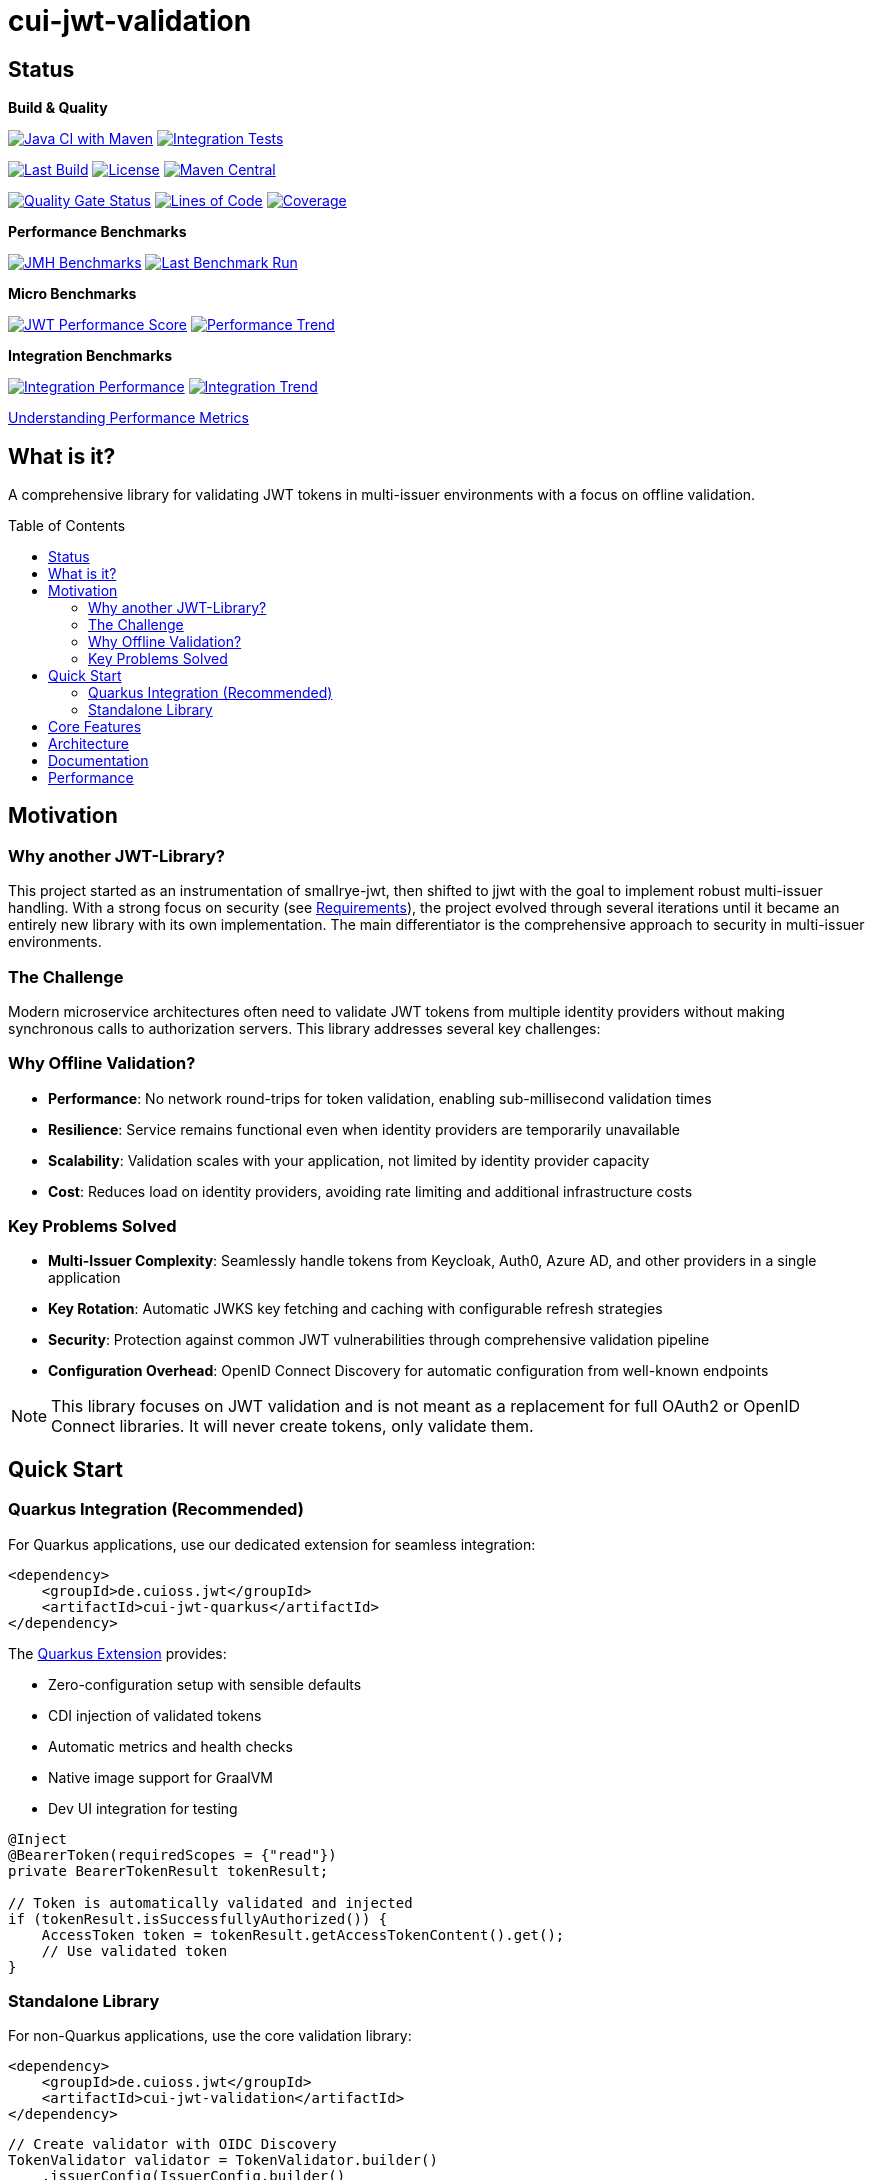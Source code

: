 = cui-jwt-validation
:toc: macro
:toclevels: 3
:sectnumlevels: 1

[.discrete]
== Status

**Build & Quality**

image:https://github.com/cuioss/cui-jwt/actions/workflows/maven.yml/badge.svg?branch=main[Java CI with Maven,link=https://github.com/cuioss/cui-jwt/actions/workflows/maven.yml]
image:https://github.com/cuioss/cui-jwt/actions/workflows/integration-tests.yml/badge.svg[Integration Tests,link=https://github.com/cuioss/cui-jwt/actions/workflows/integration-tests.yml]

image:https://img.shields.io/github/last-commit/cuioss/cui-jwt/main[Last Build,link=https://github.com/cuioss/cui-jwt/commits/main]
image:http://img.shields.io/:license-apache-blue.svg[License,link=http://www.apache.org/licenses/LICENSE-2.0.html]
image:https://img.shields.io/maven-central/v/de.cuioss.jwt/cui-jwt-parent.svg?label=Maven%20Central["Maven Central", link="https://central.sonatype.com/artifact/de.cuioss.jwt/cui-jwt-parent"]

image:https://sonarcloud.io/api/project_badges/measure?project=cuioss_cui-jwt-validation&metric=alert_status[Quality Gate Status,link=https://sonarcloud.io/summary/new_code?id=cuioss_cui-jwt-validation]
image:https://sonarcloud.io/api/project_badges/measure?project=cuioss_cui-jwt-validation&metric=ncloc[Lines of Code,link=https://sonarcloud.io/summary/new_code?id=cuioss_cui-jwt-validation]
image:https://sonarcloud.io/api/project_badges/measure?project=cuioss_cui-jwt-validation&metric=coverage[Coverage,link=https://sonarcloud.io/summary/new_code?id=cuioss_cui-jwt-validation]

**Performance Benchmarks**

image:https://github.com/cuioss/cui-jwt/actions/workflows/benchmark.yml/badge.svg[JMH Benchmarks,link=https://github.com/cuioss/cui-jwt/actions/workflows/benchmark.yml]
image:https://img.shields.io/endpoint?url=https://cuioss.github.io/cui-jwt/benchmarks/badges/last-run-badge.json[Last Benchmark Run,link=https://cuioss.github.io/cui-jwt/benchmarks/]

*Micro Benchmarks*

image:https://img.shields.io/endpoint?url=https://cuioss.github.io/cui-jwt/benchmarks/badges/performance-badge.json[JWT Performance Score,link=https://cuioss.github.io/cui-jwt/benchmarks/index-visualizer.html]
image:https://img.shields.io/endpoint?url=https://cuioss.github.io/cui-jwt/benchmarks/badges/trend-badge.json[Performance Trend,link=https://cuioss.github.io/cui-jwt/benchmarks/performance-trends.html]

*Integration Benchmarks*

image:https://img.shields.io/endpoint?url=https://cuioss.github.io/cui-jwt/benchmarks/badges/integration-performance-badge.json[Integration Performance,link=https://cuioss.github.io/cui-jwt/benchmarks/integration-index.html]
image:https://img.shields.io/endpoint?url=https://cuioss.github.io/cui-jwt/benchmarks/badges/integration-trend-badge.json[Integration Trend,link=https://cuioss.github.io/cui-jwt/benchmarks/integration-performance-trends.html]

xref:benchmarking/doc/performance-scoring.adoc[Understanding Performance Metrics]

[.discrete]
== What is it?

A comprehensive library for validating JWT tokens in multi-issuer environments with a focus on offline validation.

toc::[]

== Motivation

=== Why another JWT-Library?

This project started as an instrumentation of smallrye-jwt, then shifted to jjwt with the goal to implement robust multi-issuer handling. With a strong focus on security (see xref:doc/Requirements.adoc[Requirements]), the project evolved through several iterations until it became an entirely new library with its own implementation. The main differentiator is the comprehensive approach to security in multi-issuer environments.

=== The Challenge

Modern microservice architectures often need to validate JWT tokens from multiple identity providers without making synchronous calls to authorization servers. This library addresses several key challenges:

=== Why Offline Validation?

* **Performance**: No network round-trips for token validation, enabling sub-millisecond validation times
* **Resilience**: Service remains functional even when identity providers are temporarily unavailable
* **Scalability**: Validation scales with your application, not limited by identity provider capacity
* **Cost**: Reduces load on identity providers, avoiding rate limiting and additional infrastructure costs

=== Key Problems Solved

* **Multi-Issuer Complexity**: Seamlessly handle tokens from Keycloak, Auth0, Azure AD, and other providers in a single application
* **Key Rotation**: Automatic JWKS key fetching and caching with configurable refresh strategies
* **Security**: Protection against common JWT vulnerabilities through comprehensive validation pipeline
* **Configuration Overhead**: OpenID Connect Discovery for automatic configuration from well-known endpoints

[NOTE]
====
This library focuses on JWT validation and is not meant as a replacement for full OAuth2 or OpenID Connect libraries. It will never create tokens, only validate them.
====

== Quick Start

=== Quarkus Integration (Recommended)

For Quarkus applications, use our dedicated extension for seamless integration:

[source,xml]
----
<dependency>
    <groupId>de.cuioss.jwt</groupId>
    <artifactId>cui-jwt-quarkus</artifactId>
</dependency>
----

The xref:cui-jwt-quarkus-parent/README.adoc[Quarkus Extension] provides:

* Zero-configuration setup with sensible defaults
* CDI injection of validated tokens
* Automatic metrics and health checks
* Native image support for GraalVM
* Dev UI integration for testing

[source,java]
----
@Inject
@BearerToken(requiredScopes = {"read"})
private BearerTokenResult tokenResult;

// Token is automatically validated and injected
if (tokenResult.isSuccessfullyAuthorized()) {
    AccessToken token = tokenResult.getAccessTokenContent().get();
    // Use validated token
}
----

=== Standalone Library

For non-Quarkus applications, use the core validation library:

[source,xml]
----
<dependency>
    <groupId>de.cuioss.jwt</groupId>
    <artifactId>cui-jwt-validation</artifactId>
</dependency>
----

[source,java]
----
// Create validator with OIDC Discovery
TokenValidator validator = TokenValidator.builder()
    .issuerConfig(IssuerConfig.builder()
        .issuerIdentifier("https://your-issuer.com")
        .httpJwksLoaderConfig(httpJwksLoaderConfig)
        .build())
    .build();

// Validate token
AccessTokenContent accessToken = validator.createAccessToken(tokenString);
----

== Core Features

* **Multi-issuer support** for handling tokens from different identity providers
* **Automatic JWKS key management** with rotation support
* **OpenID Connect Discovery** for automatic configuration
* **Type-safe token parsing** with strongly typed Access, ID, and Refresh tokens
* **Comprehensive security** with configurable validation pipeline
* **High performance** with sub-millisecond validation and built-in caching
* **Production ready** with extensive testing against Keycloak

== Architecture

For detailed architectural information, see:

* xref:doc/specification/technical-components.adoc[Technical Components] - Complete architecture documentation
* xref:doc/plantuml/component-overview.png[Component Diagram] - Visual architecture overview

== Documentation

* xref:doc/navigation.adoc[📚 Documentation Navigation] - Complete guide to all documentation
* xref:cui-jwt-validation/README.adoc[Usage Guide] - Detailed usage examples
* xref:doc/Requirements.adoc[Requirements] - Functional and non-functional requirements
* xref:doc/security/Threat-Model.adoc[Threat Model] - Security analysis

For configuration details including runtime dependencies and test support, see the xref:cui-jwt-validation/README.adoc[JWT Validation Module documentation].

== Performance

The library is continuously benchmarked with results published to GitHub Pages:

* xref:benchmarking/benchmark-library/README.adoc[Micro-benchmarks] - In-memory performance testing
* xref:benchmarking/benchmark-integration-quarkus/README.adoc[Integration benchmarks] - End-to-end containerized testing
* xref:benchmarking/doc/performance-scoring.adoc[Performance Metrics] - Understanding the scoring system

Both benchmark types use identical weighted scoring for comparable results.